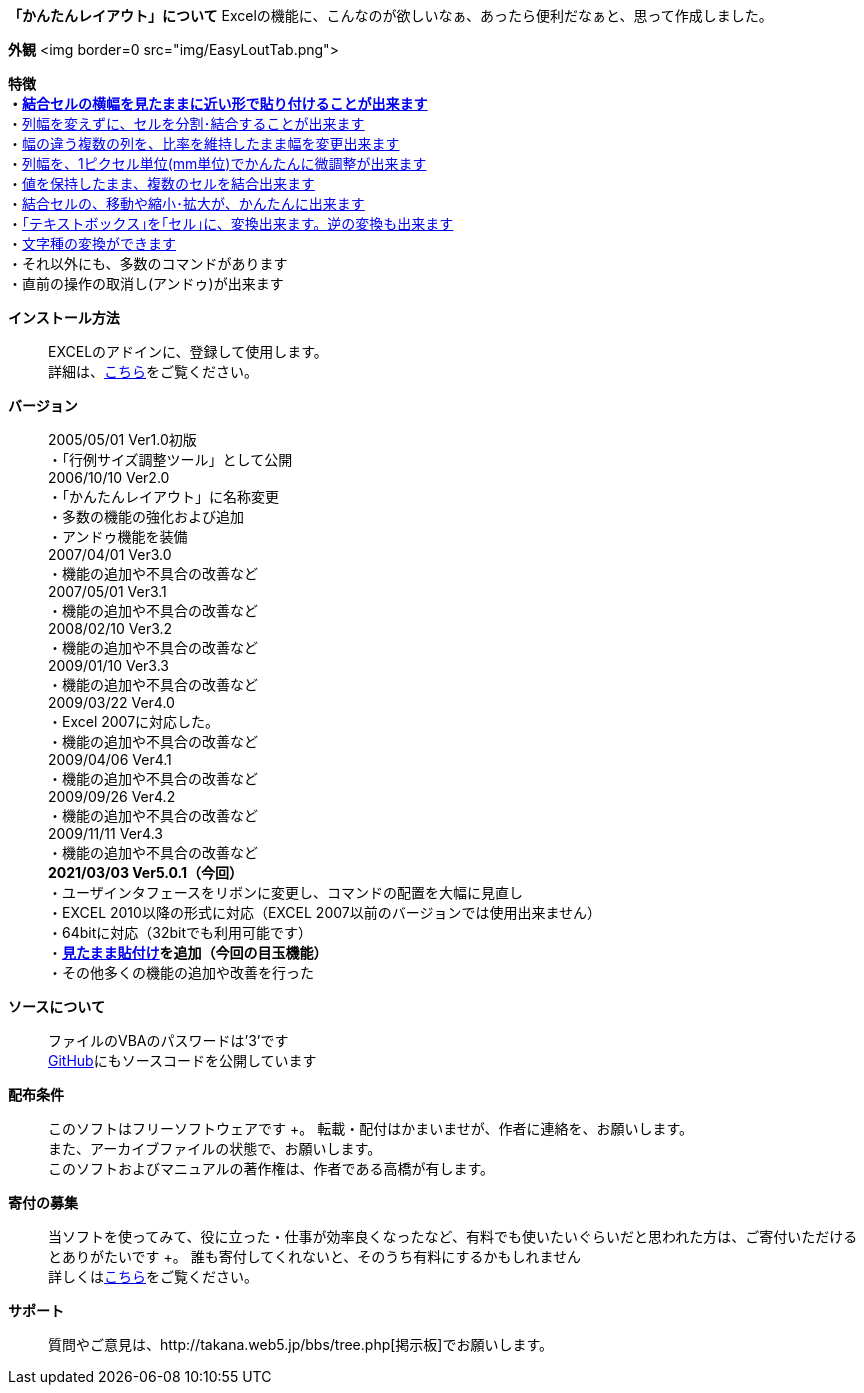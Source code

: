 *「かんたんレイアウト」について*
Excelの機能に、こんなのが欲しいなぁ、あったら便利だなぁと、思って作成しました。

*外観*
<img border=0 src="img/EasyLoutTab.png">


*特徴* +
*・link:PasteAppearance.htm[結合セルの横幅を見たままに近い形で貼り付けることが出来ます]* +
・link:EasyLout.htm#Split[列幅を変えずに、セルを分割･結合することが出来ます] +
・link:Tips.htm#ShowSize[幅の違う複数の列を、比率を維持したまま幅を変更出来ます] +
・link:EasyLout.htm#ShowSize[列幅を、1ピクセル単位(mm単位)でかんたんに微調整が出来ます] +
・link:EasyLout2.htm#UnionCells[値を保持したまま、複数のセルを結合出来ます] +
・link:MoveCell.htm[結合セルの、移動や縮小･拡大が、かんたんに出来ます] +
・link:Else.htm#ChgTextToCell[｢テキストボックス｣を｢セル｣に、変換出来ます。逆の変換も出来ます] +
・link:Else.htm#ConvertStr[文字種の変換ができます] +
・それ以外にも、多数のコマンドがあります +
・直前の操作の取消し(アンドゥ)が出来ます +

*インストール方法*::
EXCELのアドインに、登録して使用します。 +
詳細は、link:#aaa[こちら]をご覧ください。 +

*バージョン*::
2005/05/01 Ver1.0初版 +
・「行例サイズ調整ツール」として公開 +
2006/10/10 Ver2.0 +
・「かんたんレイアウト」に名称変更 +
・多数の機能の強化および追加 +
・アンドゥ機能を装備 +
2007/04/01 Ver3.0 +
・機能の追加や不具合の改善など +
2007/05/01 Ver3.1 +
・機能の追加や不具合の改善など +
2008/02/10 Ver3.2 +
・機能の追加や不具合の改善など +
2009/01/10 Ver3.3 +
・機能の追加や不具合の改善など +
2009/03/22 Ver4.0 +
・Excel 2007に対応した。 +
・機能の追加や不具合の改善など +
2009/04/06 Ver4.1 +
・機能の追加や不具合の改善など +
2009/09/26 Ver4.2 +
・機能の追加や不具合の改善など +
2009/11/11 Ver4.3 +
・機能の追加や不具合の改善など +
*2021/03/03 Ver5.0.1（今回）* +
・ユーザインタフェースをリボンに変更し、コマンドの配置を大幅に見直し +
・EXCEL 2010以降の形式に対応（EXCEL
2007以前のバージョンでは使用出来ません） +
・64bitに対応（32bitでも利用可能です） +
・*link:PasteAppearance.htm[見たまま貼付け]を追加（今回の目玉機能）* +
・その他多くの機能の追加や改善を行った +

*ソースについて*::
ファイルのVBAのパスワードは’3’です +
https://github.com/takanaweb5/EasyLout[GitHub]にもソースコードを公開しています

*配布条件*::
このソフトはフリーソフトウェアです +。
転載・配付はかまいませが、作者に連絡を、お願いします。 +
また、アーカイブファイルの状態で、お願いします。 +
このソフトおよびマニュアルの著作権は、作者である高橋が有します。 +

*寄付の募集*::
当ソフトを使ってみて、役に立った・仕事が効率良くなったなど、有料でも使いたいぐらいだと思われた方は、ご寄付いただけるとありがたいです +。
誰も寄付してくれないと、そのうち有料にするかもしれません +
詳しくはlink:kifu.htm[こちら]をご覧ください。 +

*サポート*::
質問やご意見は、http://takana.web5.jp/bbs/tree.php[掲示板]でお願いします。 +

